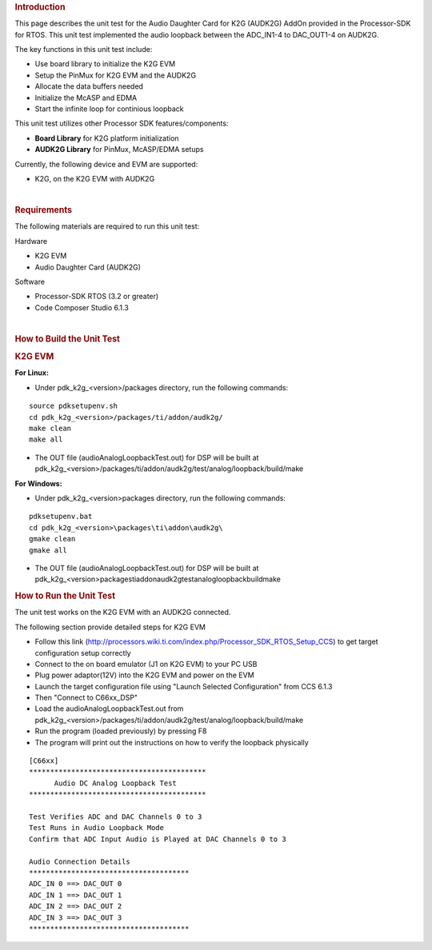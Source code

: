 .. http://processors.wiki.ti.com/index.php/Processor_SDK_RTOS_AUDK2G_AddOn 

.. rubric:: Introduction
   :name: introduction

This page describes the unit test for the Audio Daughter Card for K2G
(AUDK2G) AddOn provided in the Processor-SDK for RTOS. This unit test
implemented the audio loopback between the ADC_IN1-4 to DAC_OUT1-4 on
AUDK2G.

The key functions in this unit test include:

-  Use board library to initialize the K2G EVM
-  Setup the PinMux for K2G EVM and the AUDK2G
-  Allocate the data buffers needed
-  Initialize the McASP and EDMA
-  Start the infinite loop for continious loopback

This unit test utilizes other Processor SDK features/components:

-  **Board Library** for K2G platform initialization
-  **AUDK2G Library** for PinMux, McASP/EDMA setups

Currently, the following device and EVM are supported:

-  K2G, on the K2G EVM with AUDK2G

| 

.. rubric:: Requirements
   :name: requirements

The following materials are required to run this unit test:

Hardware

-  K2G EVM
-  Audio Daughter Card (AUDK2G)

Software

-  Processor-SDK RTOS (3.2 or greater)
-  Code Composer Studio 6.1.3

| 

.. rubric:: How to Build the Unit Test
   :name: how-to-build-the-unit-test

.. rubric:: K2G EVM
   :name: k2g-evm

**For Linux:**

-  Under pdk_k2g_<version>/packages directory, run the following
   commands:

::

      source pdksetupenv.sh
      cd pdk_k2g_<version>/packages/ti/addon/audk2g/
      make clean
      make all

-  The OUT file (audioAnalogLoopbackTest.out) for DSP will be built at
   pdk_k2g_<version>/packages/ti/addon/audk2g/test/analog/loopback/build/make

**For Windows:**

-  Under pdk_k2g_<version>\packages directory, run the following
   commands:

::

      pdksetupenv.bat
      cd pdk_k2g_<version>\packages\ti\addon\audk2g\
      gmake clean
      gmake all

-  The OUT file (audioAnalogLoopbackTest.out) for DSP will be built at
   pdk_k2g_<version>\packages\ti\addon\audk2g\test\analog\loopback\build\make

.. rubric:: How to Run the Unit Test
   :name: how-to-run-the-unit-test

The unit test works on the K2G EVM with an AUDK2G connected.

The following section provide detailed steps for K2G EVM

-  Follow this link
   (http://processors.wiki.ti.com/index.php/Processor_SDK_RTOS_Setup_CCS)
   to get target configuration setup correctly
-  Connect to the on board emulator (J1 on K2G EVM) to your PC USB
-  Plug power adaptor(12V) into the K2G EVM and power on the EVM
-  Launch the target configuration file using "Launch Selected
   Configuration" from CCS 6.1.3
-  Then "Connect to C66xx_DSP"
-  Load the audioAnalogLoopbackTest.out from
   pdk_k2g_<version>/packages/ti/addon/audk2g/test/analog/loopback/build/make
-  Run the program (loaded previously) by pressing F8
-  The program will print out the instructions on how to verify the
   loopback physically

::

      [C66xx] 
      ******************************************
            Audio DC Analog Loopback Test       
      ******************************************
      
      Test Verifies ADC and DAC Channels 0 to 3
      Test Runs in Audio Loopback Mode
      Confirm that ADC Input Audio is Played at DAC Channels 0 to 3
      
      Audio Connection Details
      **************************************
      ADC_IN 0 ==> DAC_OUT 0
      ADC_IN 1 ==> DAC_OUT 1
      ADC_IN 2 ==> DAC_OUT 2
      ADC_IN 3 ==> DAC_OUT 3
      **************************************

.. raw:: html

